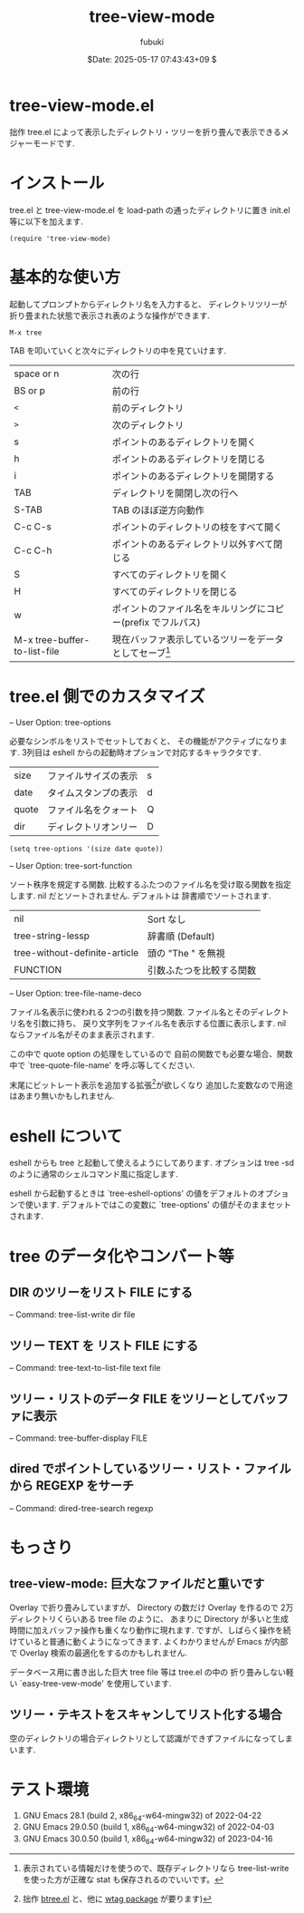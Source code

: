 #+date: $Date: 2025-05-17 07:43:43+09 $
#+title: tree-view-mode
#+author: fubuki
* tree-view-mode.el
  拙作 tree.el によって表示したディレクトリ・ツリーを折り畳んで表示できるメジャーモードです.

* インストール
  tree.el と tree-view-mode.el を load-path の通ったディレクトリに置き init.el 等に以下を加えます.

  : (require 'tree-view-mode)

* 基本的な使い方 
  起動してプロンプトからディレクトリ名を入力すると、
  ディレクトリツリーが折り畳まれた状態で表示され表のような操作ができます.

  : M-x tree

  TAB を叩いていくと次々にディレクトリの中を見ていけます.

| space or n                   | 次の行                                                                                           |
| BS or p                      | 前の行                                                                                           |
| =<=                          | 前のディレクトリ                                                                                 |
| =>=                          | 次のディレクトリ                                                                                 |
| s                            | ポイントのあるディレクトリを開く                                                                 |
| h                            | ポイントのあるディレクトリを閉じる                                                               |
| i                            | ポイントのあるディレクトリを開閉する                                                             |
| TAB                          | ディレクトリを開閉し次の行へ                                                                     |
| S-TAB                        | TAB のほぼ逆方向動作                                                                             |
| C-c C-s                      | ポイントのディレクトリの枝をすべて開く                                                           |
| C-c C-h                      | ポイントのあるディレクトリ以外すべて閉じる                                                       |
| S                            | すべてのディレクトリを開く                                                                       |
| H                            | すべてのディレクトリを閉じる                                                                     |
| w                            | ポイントのファイル名をキルリングにコピー(prefix でフルパス)                                      |
| M-x tree-buffer-to-list-file | 現在バッファ表示しているツリーをデータとしてセーブ[fn:: 表示されている情報だけを使うので、既存ディレクトリなら tree-list-write を使った方が正確な stat も保存されるのでいいです。] |

* tree.el 側でのカスタマイズ
  -- User Option: tree-options

  必要なシンボルをリストでセットしておくと、
  その機能がアクティブになります.
  3列目は eshell からの起動時オプションで対応するキャラクタです.

  | size  | ファイルサイズの表示 | s |
  | date  | タイムスタンプの表示 | d |
  | quote | ファイル名をクォート | Q |
  | dir   | ディレクトリオンリー | D |

: (setq tree-options '(size date quote))

  -- User Option: tree-sort-function
  
  ソート秩序を規定する関数.
  比較するふたつのファイル名を受け取る関数を指定します.
  nil だとソートされません.
  デフォルトは 辞書順でソートされます.
  | nil                           | Sort なし                |
  | tree-string-lessp             | 辞書順 (Default)         |
  | tree-without-definite-article | 頭の "The " を無視       |
  | FUNCTION                      | 引数ふたつを比較する関数 |
  
  -- User Option: tree-file-name-deco

  ファイル名表示に使われる 2つの引数を持つ関数.
  ファイル名とそのディレクトリ名を引数に持ち、
  戻り文字列をファイル名を表示する位置に表示します.
  nil ならファイル名がそのまま表示されます.

  この中で quote option の処理をしているので
  自前の関数でも必要な場合、関数中で `tree-quote-file-name' を呼ぶ等してください.
  
  末尾にビットレート表示を追加する拡張[fn:: 拙作 [[https://gist.github.com/s-fubuki/c782dc86f2707517850f910266a2de1e][btree.el]] と、他に [[https://github.com/s-fubuki/wtag][wtag package]] が要ります)]が欲しくなり
  追加した変数なので用途はあまり無いかもしれません.

* eshell について
  eshell からも tree と起動して使えるようにしてあります.
  オプションは tree -sd  のように通常のシェルコマンド風に指定します.

  eshell から起動するときは `tree-eshell-options' の値をデフォルトのオプションで使います.
  デフォルトではこの変数に `tree-options' の値がそのままセットされます.

* tree のデータ化やコンバート等
** DIR のツリーをリスト FILE にする
 -- Command: tree-list-write dir file

** ツリー TEXT を リスト FILE にする
 -- Command: tree-text-to-list-file text file

** ツリー・リストのデータ FILE をツリーとしてバッファに表示
 -- Command: tree-buffer-display FILE

** dired でポイントしているツリー・リスト・ファイルから REGEXP をサーチ
 -- Command: dired-tree-search regexp

* もっさり
** tree-view-mode: 巨大なファイルだと重いです
  Overlay で折り畳みしていますが、
  Directory の数だけ Overlay を作るので
  2万ディレクトリくらいある tree file のように、
  あまりに Directory が多いと生成時間に加えバッファ操作も重くなり動作に現れます.
  ですが、しばらく操作を続けていると普通に動くようになってきます.
  よくわかりませんが Emacs が内部で Overlay 検索の最適化をするのかもしれません.

  データベース用に書き出した巨大 tree file 等は tree.el の中の
  折り畳みしない軽い `easy-tree-vew-mode' を使用しています.

** ツリー・テキストをスキャンしてリスト化する場合
   空のディレクトリの場合ディレクトリとして認識ができずファイルになってしまいます.

* テスト環境
  1. GNU Emacs 28.1 (build 2, x86_64-w64-mingw32) of 2022-04-22
  1. GNU Emacs 29.0.50 (build 1, x86_64-w64-mingw32) of 2022-04-03
  1. GNU Emacs 30.0.50 (build 1, x86_64-w64-mingw32) of 2023-04-16

# Local Variables:
# mode: org
# buffer-read-only: t
# End:
